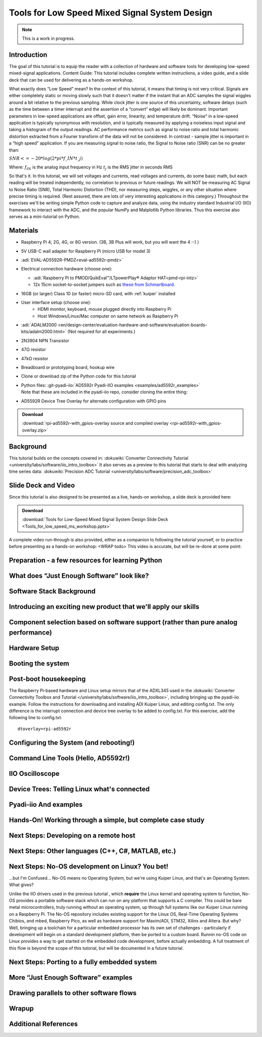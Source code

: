Tools for Low Speed Mixed Signal System Design
----------------------------------------------

.. note::

   This is a work in progress.

Introduction
~~~~~~~~~~~~

The goal of this tutorial is to equip the reader with a collection of hardware
and software tools for developing low-speed mixed-signal applications.
Content Guide: This tutorial includes complete written instructions, a video
guide, and a slide deck that can be used for delivering as a hands-on workshop.


What exactly does “Low Speed” mean? In the context of this tutorial, it
means that timing is not very critical. Signals are either completely static or
moving slowly such that it doesn't matter if the instant that an ADC samples
the signal wiggles around a bit relative to the previous sampling. While clock
jitter is one source of this uncertainty, software delays (such as the time
between a timer interrupt and the assertion of a “convert” edge) will
likely be dominant. Important parameters in low-speed applications are offset,
gain error, linearity, and temperature drift. “Noise” in a low-speed
application is typically synonymous with resolution, and is typically measured
by applying a noiseless input signal and taking a histogram of the output
readings. AC performance metrics such as signal to noise ratio and total
harmonic distortion extracted from a Fourier transform of the data will not be
considered.
In contrast - sample jitter is important in a “high speed” application. If
you are measuring signal to noise ratio, the Signal to Noise ratio (SNR) can be
no greater than:

:math:`SNR <= -20 * log(2*pi*f\_{IN}*t\_{j})`

Where:
:math:`f_{IN}` is the analog input frequency in Hz
:math:`t_{j}` is the RMS jitter in seconds RMS

So that's it. In this tutorial, we will set voltages and currents, read
voltages and currents, do some basic math, but each reading will be treated
independently, no correlation to previous or future readings. We will NOT be
measuring AC Signal to Noise Ratio (SNR), Total Harmonic Distortion (THD), nor
measuring steps, wiggles, or any other situation where precise timing is
required. (Rest assured, there are lots of very interesting applications in
this category.)
Throughout the exercises we'll be writing simple Python code to capture and
analyze data, using the industry standard Industrial I/O (IIO) framework to
interact with the ADC, and the popular NumPy and Matplotlib Python libraries.
Thus this exercise also serves as a mini-tutorial on Python.

Materials
~~~~~~~~~

-  Raspberry Pi 4; 2G, 4G, or 8G version. (3B, 3B Plus will work, but
   you will want the 4 :-) )
-  5V USB-C wall adapter for Raspberry Pi (micro USB for model 3)
-  :adi:`EVAL-AD5592R-PMDZ<eval-ad5592r-pmdz>`
-  Electrical connection hardware (choose one):

   -  :adi:`Raspberry Pi to PMOD/QuikEval™/LTpowerPlay® Adaptor HAT<pmd-rpi-intz>`

   - 12x 15cm socket-to-socket jumpers such as `these from Schmartboard <https://schmartboard.com/wire-jumpers/female-jumpers/5-inch/>`__.
- 16GB (or larger) Class 10 (or faster) micro-SD card, with :ref:`kuiper` installed
- User interface setup (choose one):
   - HDMI monitor, keyboard, mouse plugged directly into Raspberry Pi
   - Host Windows/Linux/Mac computer on same network as Raspberry Pi
- :adi:`ADALM2000 <en/design-center/evaluation-hardware-and-software/evaluation-boards-kits/adalm2000.html>` (Not required for all experiments.)
- 2N3904 NPN Transistor
- 47Ω resistor
- 47kΩ resistor
- Breadboard or prototyping board, hookup wire
- Clone or download zip of the Python code for this tutorial
- | Python files: :git-pyadi-iio:`AD5592r Pyadi-IIO examples <examples/ad5592r_examples>`
  | Note that these are included in the pyadi-iio repo, consider cloning the entire thing:

  .. shell::

     $git clone https://github.com/analogdevicesinc/pyadi-iio.git

-  AD5592R Device Tree Overlay for alternate configuration with GPIO
   pins

.. ADMONITION:: Download

   :download:`rpi-ad5592r-with_gpios-overlay source and compiled overlay <rpi-ad5592r-with_gpios-overlay.zip>`

Background
~~~~~~~~~~

This tutorial builds on the concepts covered in:
:dokuwiki:`Converter Connectivity Tutorial <university/labs/software/iio_intro_toolbox>`
It also serves as a preview to this tutorial that starts to deal with
analyzing time series data:
:dokuwiki:`Precision ADC Tutorial <university/labs/software/precision_adc_toolbox>`

Slide Deck and Video
~~~~~~~~~~~~~~~~~~~~

Since this tutorial is also designed to be presented as a live, hands-on
workshop, a slide deck is provided here:

.. ADMONITION:: Download

   :download:`Tools for Low-Speed Mixed Signal System Design Slide Deck <Tools_for_low_speed_ms_workshop.pptx>`

A complete video run-through is also provided, either as a companion to
following the tutorial yourself, or to practice before presenting as a
hands-on workshop: <WRAP todo> This video is accurate, but will be
re-done at some point:


.. video:: https://www.youtube.com/watch?v=tJtzUrt9_1U


.. todo::

   Finish Me
   (Translate slide deck and video into complete written instructions
   with photos, diagrams, etc.)

Preparation - a few resources for learning Python
~~~~~~~~~~~~~~~~~~~~~~~~~~~~~~~~~~~~~~~~~~~~~~~~~

What does “Just Enough Software” look like?
~~~~~~~~~~~~~~~~~~~~~~~~~~~~~~~~~~~~~~~~~~~~~~~~~

Software Stack Background
~~~~~~~~~~~~~~~~~~~~~~~~~~~~~~~~~~~~~~~~~~~~~~~~~

Introducing an exciting new product that we'll apply our skills
~~~~~~~~~~~~~~~~~~~~~~~~~~~~~~~~~~~~~~~~~~~~~~~~~~~~~~~~~~~~~~~~~

Component selection based on software support (rather than pure analog performance)
~~~~~~~~~~~~~~~~~~~~~~~~~~~~~~~~~~~~~~~~~~~~~~~~~~~~~~~~~~~~~~~~~~~~~~~~~~~~~~~~~~~~~~~~~

Hardware Setup
~~~~~~~~~~~~~~~~

Booting the system
~~~~~~~~~~~~~~~~~~~~~~~~

Post-boot housekeeping
~~~~~~~~~~~~~~~~~~~~~~~~

The Raspberry Pi-based hardware and Linux setup mirrors that of the ADXL345
used in the :dokuwiki:`Converter Connectivity Toolbox and Tutorial </university/labs/software/iio_intro_toolbox>`,
including bringing up the pyadi-iio example. Follow the instructions for downloading and
installing ADI Kuiper Linux, and editing config.txt. The only difference is the
interrupt connection and device tree overlay to be added to config.txt. For
this exercise, add the following line to config.txt:

::

   dtoverlay=rpi-ad5592r

Configuring the System (and rebooting!)
~~~~~~~~~~~~~~~~~~~~~~~~~~~~~~~~~~~~~~~~~~~~~~~~~~~~~~~~~~~~~~~~~~~~~~~~~~~~~~~~~~~~~~~~~

Command Line Tools (Hello, AD5592r!)
~~~~~~~~~~~~~~~~~~~~~~~~~~~~~~~~~~~~~~~~~~~~~~~~~~~~~~~~~~~~~~~~~~~~~~

IIO Oscilloscope
~~~~~~~~~~~~~~~~~~~~~~~~~~~~~~~~~~~~~~~~~~~~~~~~~~~~~~~~~~~~~~~~~~~~~~

Device Trees: Telling Linux what's connected
~~~~~~~~~~~~~~~~~~~~~~~~~~~~~~~~~~~~~~~~~~~~~~~~~~~~~~~~~~~~~~~~~~~~~~

Pyadi-iio And examples
~~~~~~~~~~~~~~~~~~~~~~~~~~~~~~~~~~~~~~~~~~~~~~~~~~~~~~~~~~~~~~~~~~~~~~

**Hands-On!** Working through a simple, but complete case study
~~~~~~~~~~~~~~~~~~~~~~~~~~~~~~~~~~~~~~~~~~~~~~~~~~~~~~~~~~~~~~~~~~~~~~

Next Steps: Developing on a remote host
~~~~~~~~~~~~~~~~~~~~~~~~~~~~~~~~~~~~~~~~~~~~~~~~~~~~~~~~~~~~~~~~~~~~~~

Next Steps: Other languages (C++, C#, MATLAB, etc.)
~~~~~~~~~~~~~~~~~~~~~~~~~~~~~~~~~~~~~~~~~~~~~~~~~~~~~~~~~~~~~~~~~~~~~~

Next Steps: No-OS development on Linux? You bet!
~~~~~~~~~~~~~~~~~~~~~~~~~~~~~~~~~~~~~~~~~~~~~~~~~~~~~~~~~~~~~~~~~~~~~~~~~~~~~~~~~~~~~~~~~
...but I'm Confused... No-OS means no Operating System, but we're using Kuiper
Linux, and that's an Operating System. What gives?

Unlike the IIO drivers used in the previous tutorial , which
**require** the Linux kernel and operating system to function, No-OS
provides a portable software stack which can run on any platform that
supports a C compiler. This could be bare metal microcontrollers,
truly running without an operating system, up through full systems
like our Kuiper Linux running on a Raspberry Pi. The No-OS repository
includes existing support for the Linux OS, Real-Time Operating
Systems Chibios, and mbed, Raspberry Pico, as well as hardware support
for Maxim/ADI, STM32, Xilinx and Altera.
But why? Well, bringing up a toolchain for a particular embedded
processor has its own set of challenges - particularly if development
will begin on a standard development platform, then be ported to a
custom board. Runnin no-OS code on Linux provides a way to get started
on the embedded code development, before actually embedding.
A full treatment of this flow is beyond the scope of this tutorial,
but will be documented in a future tutorial.

.. todo::

   Port the Fred in the Shed curve tracer to no-OS on Linux.

Next Steps: Porting to a fully embedded system
~~~~~~~~~~~~~~~~~~~~~~~~~~~~~~~~~~~~~~~~~~~~~~~~~~~~~~~~~~~~~~~~~~~~~~~~~~~~~~~~~~~~~~~~~

More “Just Enough Software” examples
~~~~~~~~~~~~~~~~~~~~~~~~~~~~~~~~~~~~~~~~~~~~~~~~~~~~~~~~~~~~~~~~~~~~~~~~~~~~~~~~~~~~~~~~~

Drawing parallels to other software flows
~~~~~~~~~~~~~~~~~~~~~~~~~~~~~~~~~~~~~~~~~~~~~~~~~~~~~~~~~~~~~~~~~~~~~~~~~~~~~~~~~~~~~~~~~

Wrapup
~~~~~~~~~~~~~~~~~~~~~~~~~~~~~~~~~~~~~~~~~~~~~~~~~~~~~~~~~~~~~~~~~~~~~~~~~~~~~~~~~~~~~~~~~

Additional References
~~~~~~~~~~~~~~~~~~~~~~~~~~~~~~~~~~~~~~~~~~~~~~~~~~~~~~~~~~~~~~~~~~~~~~~~~~~~~~~~~~~~~~~~~

